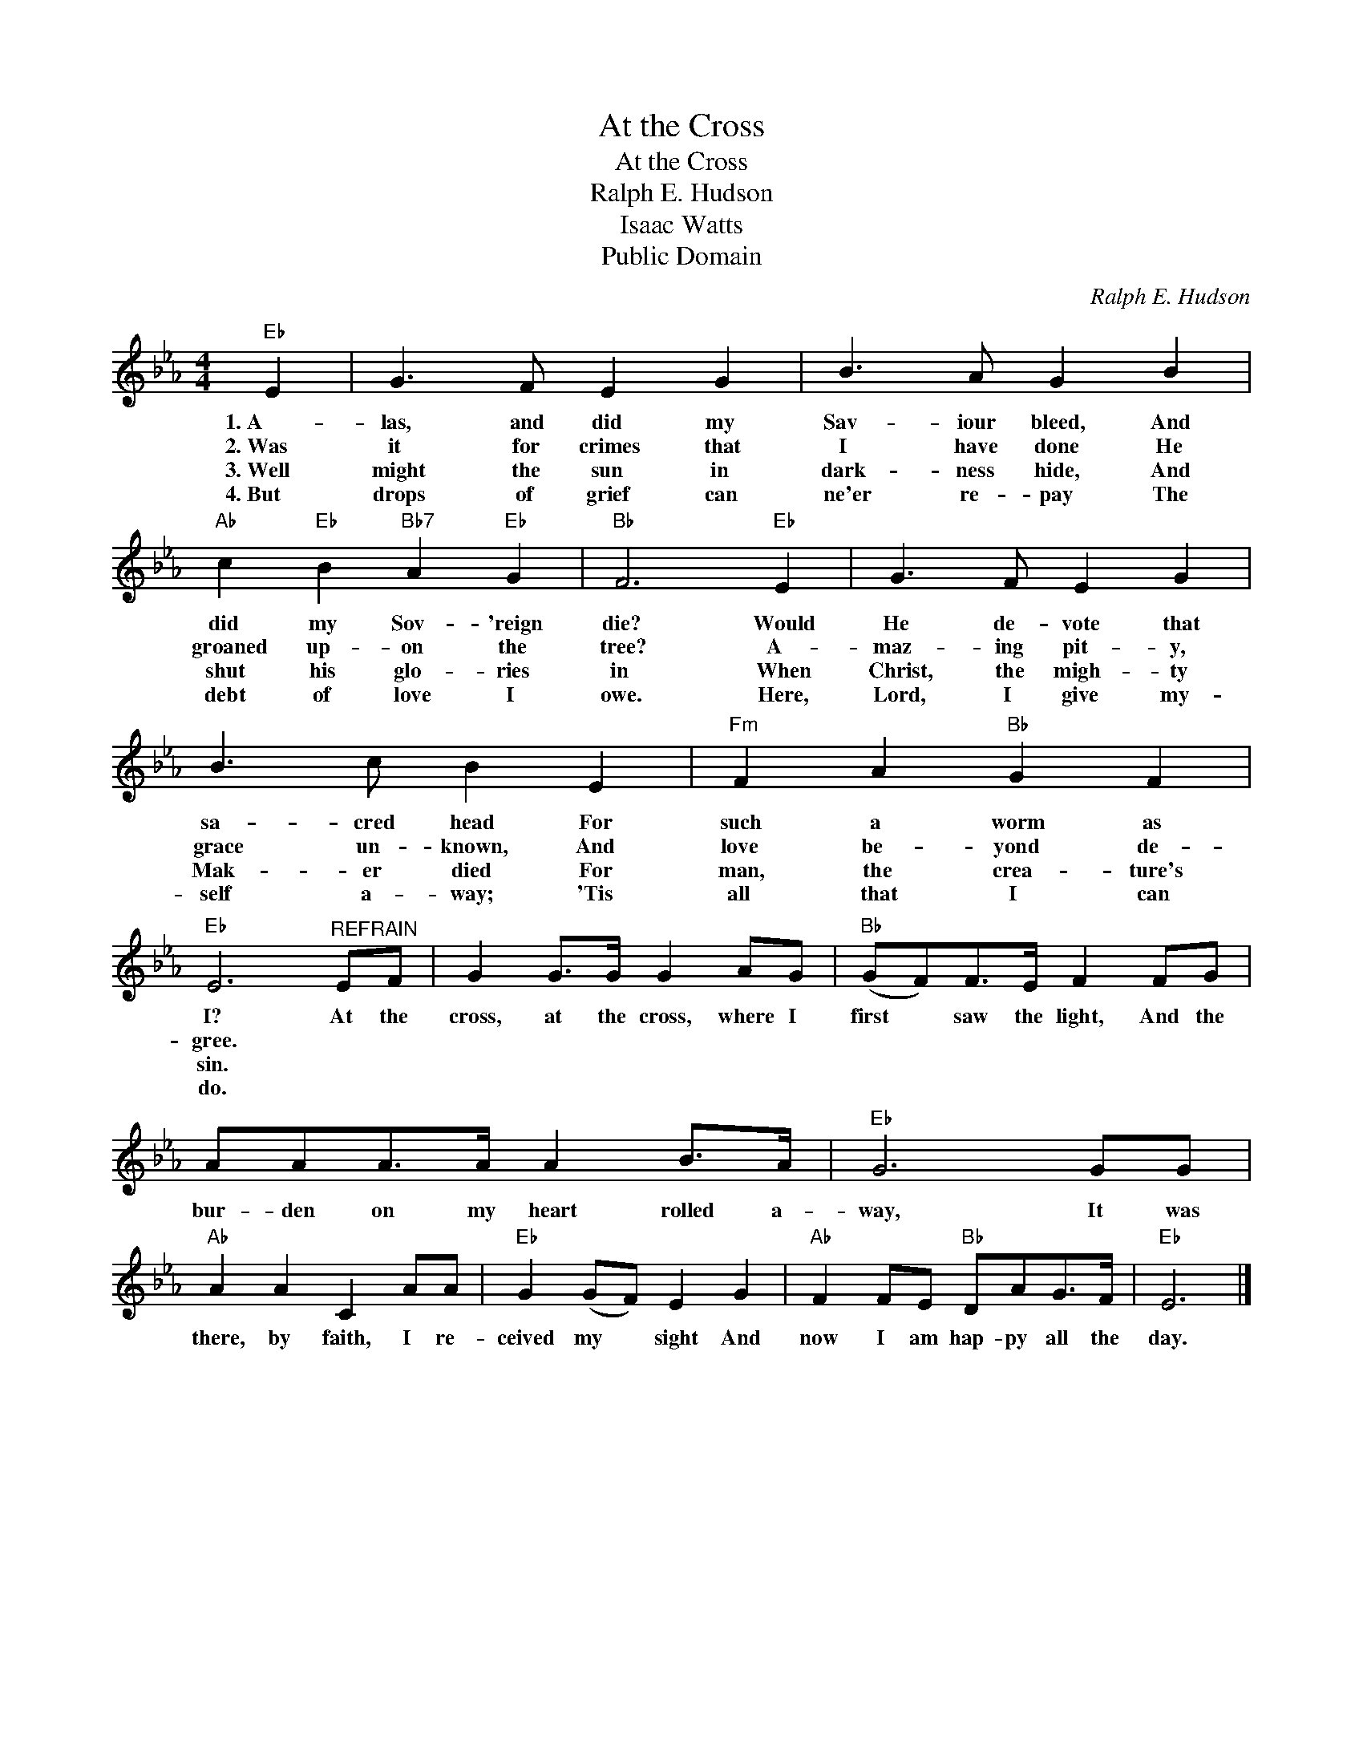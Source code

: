 X:1
T:At the Cross
T:At the Cross
T:Ralph E. Hudson
T:Isaac Watts
T:
T:Public Domain
C:Ralph E. Hudson
Z:Public Domain
L:1/8
M:4/4
K:Eb
V:1 treble 
%%MIDI program 0
%%MIDI control 7 100
%%MIDI control 10 64
V:1
"Eb" E2 | G3 F E2 G2 | B3 A G2 B2 |"Ab" c2"Eb" B2"Bb7" A2"Eb" G2 |"Bb" F6"Eb" E2 | G3 F E2 G2 | %6
w: 1.~A~~~~-|las, and did my|Sav- iour bleed, And|did my Sov- 'reign|die? Would|He de- vote that|
w: 2.~Was|it for crimes that|I have done He|groaned up- on the|tree? A-|maz- ing pit- y,|
w: 3.~Well|might the sun in|dark- ness hide, And|shut his glo- ries|in When|Christ, the migh- ty|
w: 4.~But~~|drops of grief can|ne'er re- pay The|debt of love I|owe. Here,|Lord, I give my-|
 B3 c B2 E2 |"Fm" F2 A2"Bb" G2 F2 |"Eb" E6"^REFRAIN" EF | G2 G>G G2 AG |"Bb" (GF)F>E F2 FG | %11
w: sa- cred head For|such a worm as|I? At the|cross, at the cross, where I|first * saw the light, And the|
w: grace un- known, And|love be- yond de-|gree. * *|||
w: Mak- er died For|man, the crea- ture's|sin. * *|||
w: self a- way; 'Tis|all that I can|do. * *|||
 AAA>A A2 B>A |"Eb" G6 GG |"Ab" A2 A2 C2 AA |"Eb" G2 (GF) E2 G2 |"Ab" F2 FE"Bb" DAG>F |"Eb" E6 |] %17
w: bur- den on my heart rolled a-|way, It was|there, by faith, I re-|ceived my * sight And|now I am hap- py all the|day.|
w: ||||||
w: ||||||
w: ||||||

